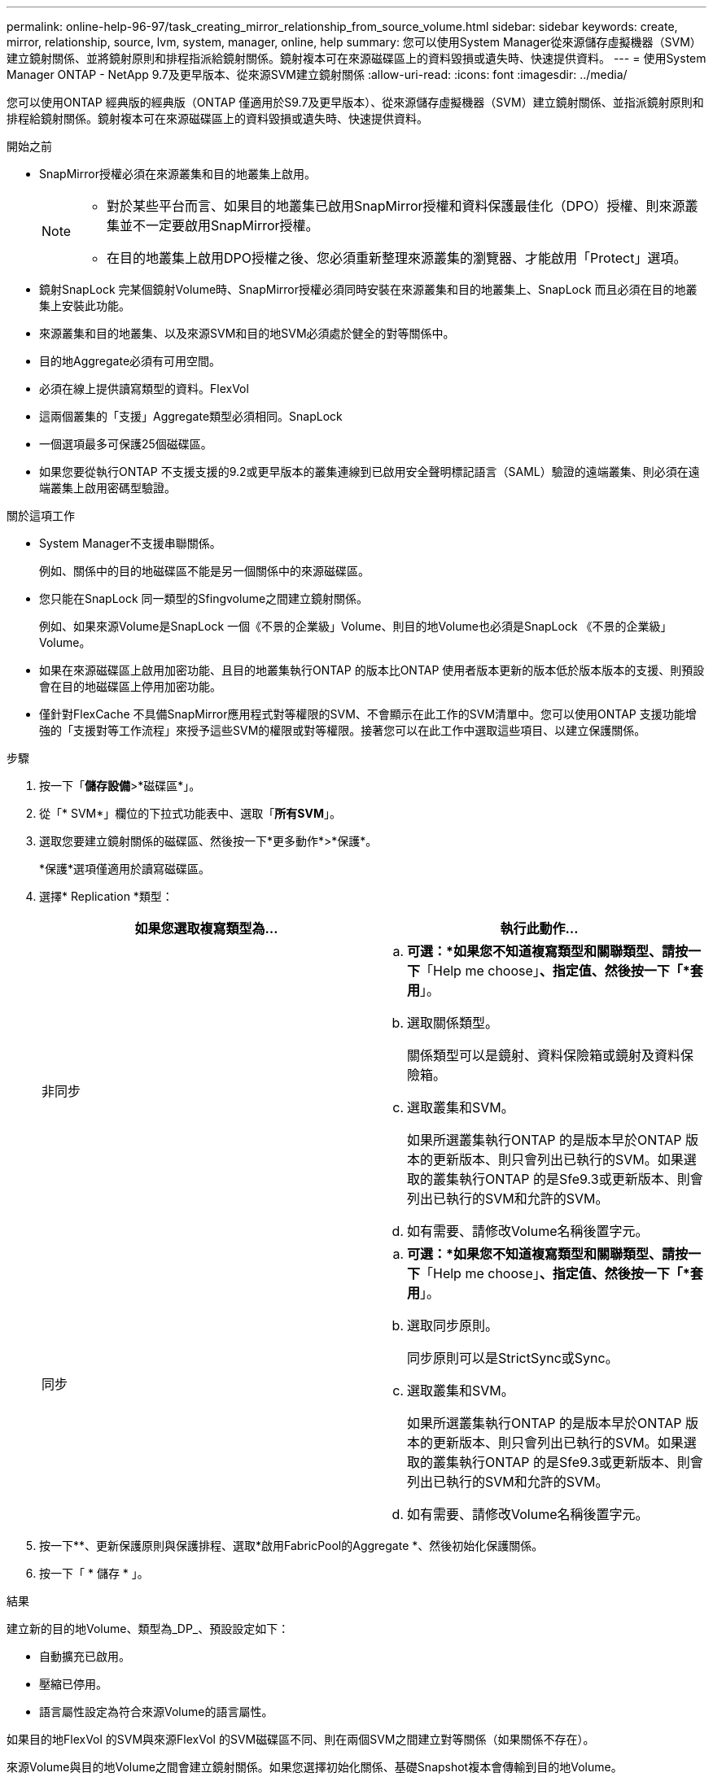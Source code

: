 ---
permalink: online-help-96-97/task_creating_mirror_relationship_from_source_volume.html 
sidebar: sidebar 
keywords: create, mirror, relationship, source, lvm, system, manager, online, help 
summary: 您可以使用System Manager從來源儲存虛擬機器（SVM）建立鏡射關係、並將鏡射原則和排程指派給鏡射關係。鏡射複本可在來源磁碟區上的資料毀損或遺失時、快速提供資料。 
---
= 使用System Manager ONTAP - NetApp 9.7及更早版本、從來源SVM建立鏡射關係
:allow-uri-read: 
:icons: font
:imagesdir: ../media/


[role="lead"]
您可以使用ONTAP 經典版的經典版（ONTAP 僅適用於S9.7及更早版本）、從來源儲存虛擬機器（SVM）建立鏡射關係、並指派鏡射原則和排程給鏡射關係。鏡射複本可在來源磁碟區上的資料毀損或遺失時、快速提供資料。

.開始之前
* SnapMirror授權必須在來源叢集和目的地叢集上啟用。
+
[NOTE]
====
** 對於某些平台而言、如果目的地叢集已啟用SnapMirror授權和資料保護最佳化（DPO）授權、則來源叢集並不一定要啟用SnapMirror授權。
** 在目的地叢集上啟用DPO授權之後、您必須重新整理來源叢集的瀏覽器、才能啟用「Protect」選項。


====
* 鏡射SnapLock 完某個鏡射Volume時、SnapMirror授權必須同時安裝在來源叢集和目的地叢集上、SnapLock 而且必須在目的地叢集上安裝此功能。
* 來源叢集和目的地叢集、以及來源SVM和目的地SVM必須處於健全的對等關係中。
* 目的地Aggregate必須有可用空間。
* 必須在線上提供讀寫類型的資料。FlexVol
* 這兩個叢集的「支援」Aggregate類型必須相同。SnapLock
* 一個選項最多可保護25個磁碟區。
* 如果您要從執行ONTAP 不支援支援的9.2或更早版本的叢集連線到已啟用安全聲明標記語言（SAML）驗證的遠端叢集、則必須在遠端叢集上啟用密碼型驗證。


.關於這項工作
* System Manager不支援串聯關係。
+
例如、關係中的目的地磁碟區不能是另一個關係中的來源磁碟區。

* 您只能在SnapLock 同一類型的Sfingvolume之間建立鏡射關係。
+
例如、如果來源Volume是SnapLock 一個《不景的企業級」Volume、則目的地Volume也必須是SnapLock 《不景的企業級」Volume。

* 如果在來源磁碟區上啟用加密功能、且目的地叢集執行ONTAP 的版本比ONTAP 使用者版本更新的版本低於版本版本的支援、則預設會在目的地磁碟區上停用加密功能。
* 僅針對FlexCache 不具備SnapMirror應用程式對等權限的SVM、不會顯示在此工作的SVM清單中。您可以使用ONTAP 支援功能增強的「支援對等工作流程」來授予這些SVM的權限或對等權限。接著您可以在此工作中選取這些項目、以建立保護關係。


.步驟
. 按一下「*儲存設備*>*磁碟區*」。
. 從「* SVM*」欄位的下拉式功能表中、選取「*所有SVM*」。
. 選取您要建立鏡射關係的磁碟區、然後按一下*更多動作*>*保護*。
+
*保護*選項僅適用於讀寫磁碟區。

. 選擇* Replication *類型：
+
|===
| 如果您選取複寫類型為... | 執行此動作... 


 a| 
非同步
 a| 
.. *可選：*如果您不知道複寫類型和關聯類型、請按一下*「Help me choose」*、指定值、然後按一下「*套用*」。
.. 選取關係類型。
+
關係類型可以是鏡射、資料保險箱或鏡射及資料保險箱。

.. 選取叢集和SVM。
+
如果所選叢集執行ONTAP 的是版本早於ONTAP 版本的更新版本、則只會列出已執行的SVM。如果選取的叢集執行ONTAP 的是Sfe9.3或更新版本、則會列出已執行的SVM和允許的SVM。

.. 如有需要、請修改Volume名稱後置字元。




 a| 
同步
 a| 
.. *可選：*如果您不知道複寫類型和關聯類型、請按一下*「Help me choose」*、指定值、然後按一下「*套用*」。
.. 選取同步原則。
+
同步原則可以是StrictSync或Sync。

.. 選取叢集和SVM。
+
如果所選叢集執行ONTAP 的是版本早於ONTAP 版本的更新版本、則只會列出已執行的SVM。如果選取的叢集執行ONTAP 的是Sfe9.3或更新版本、則會列出已執行的SVM和允許的SVM。

.. 如有需要、請修改Volume名稱後置字元。


|===
. 按一下*image:../media/nas_bridge_202_icon_settings_olh_96_97.gif[""]*、更新保護原則與保護排程、選取*啟用FabricPool的Aggregate *、然後初始化保護關係。
. 按一下「 * 儲存 * 」。


.結果
建立新的目的地Volume、類型為_DP_、預設設定如下：

* 自動擴充已啟用。
* 壓縮已停用。
* 語言屬性設定為符合來源Volume的語言屬性。


如果目的地FlexVol 的SVM與來源FlexVol 的SVM磁碟區不同、則在兩個SVM之間建立對等關係（如果關係不存在）。

來源Volume與目的地Volume之間會建立鏡射關係。如果您選擇初始化關係、基礎Snapshot複本會傳輸到目的地Volume。

*相關資訊*

xref:reference_protection_window.adoc[保護所需時間]
